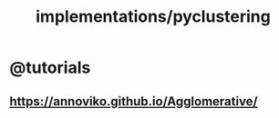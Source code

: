 #+TITLE: implementations/pyclustering

* @tutorials
** [[https://annoviko.github.io/Agglomerative/]]
